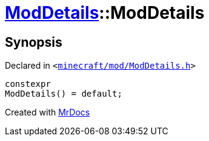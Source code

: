 [#ModDetails-2constructor-0c]
= xref:ModDetails.adoc[ModDetails]::ModDetails
:relfileprefix: ../
:mrdocs:


== Synopsis

Declared in `&lt;https://github.com/PrismLauncher/PrismLauncher/blob/develop/launcher/minecraft/mod/ModDetails.h#L145[minecraft&sol;mod&sol;ModDetails&period;h]&gt;`

[source,cpp,subs="verbatim,replacements,macros,-callouts"]
----
constexpr
ModDetails() = default;
----



[.small]#Created with https://www.mrdocs.com[MrDocs]#
